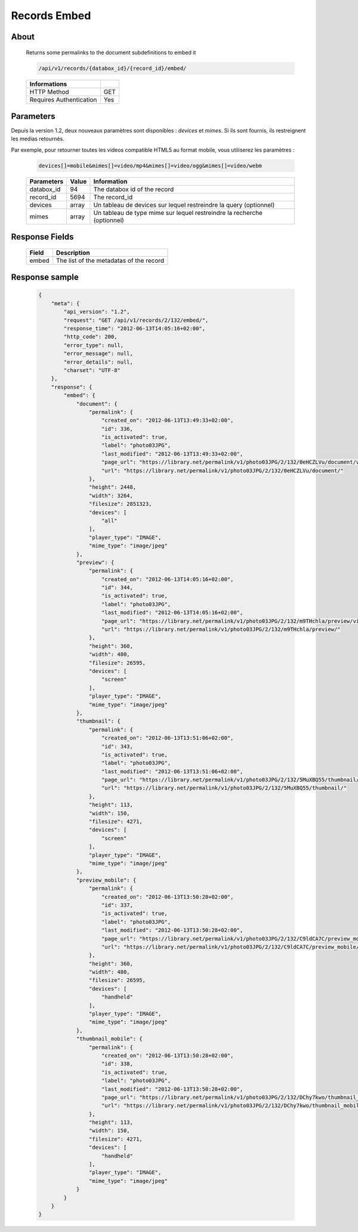 Records Embed
=============

About
-----

  Returns some permalinks to the document subdefinitions to embed it 

  .. code-block:: bash

    /api/v1/records/{databox_id}/{record_id}/embed/

  ======================== =====
   Informations             
  ======================== =====
   HTTP Method              GET
   Requires Authentication  Yes
  ======================== =====

Parameters
----------

Depuis la version 1.2, deux nouveaux paramètres sont disponibles : *devices* et 
*mimes*. Si ils sont fournis, ils restreignent les medias retournés.

Par exemple, pour retourner toutes les videos compatible HTML5 au format mobile,
vous utiliserez les paramètres :

  .. code-block:: bash

    devices[]=mobile&mimes[]=video/mp4&mimes[]=video/ogg&mimes[]=video/webm

  ======================== ============== ==============================
   Parameters               Value          Information 
  ======================== ============== ==============================
   databox_id               94 	           The databox id of the record 
   record_id 	            5694 	   The record_id 
   devices                  array          Un tableau de devices sur lequel restreindre la query (optionnel)
   mimes                    array          Un tableau de type mime sur lequel restreindre la recherche (optionnel)
  ======================== ============== ==============================

Response Fields
---------------

  ========== ================================
   Field      Description
  ========== ================================
    embed 	  The list of the metadatas of the record 
  ========== ================================

Response sample
---------------

  .. code-block:: javascript

    {
        "meta": {
            "api_version": "1.2",
            "request": "GET /api/v1/records/2/132/embed/",
            "response_time": "2012-06-13T14:05:16+02:00",
            "http_code": 200,
            "error_type": null,
            "error_message": null,
            "error_details": null,
            "charset": "UTF-8"
        },
        "response": {
            "embed": {
                "document": {
                    "permalink": {
                        "created_on": "2012-06-13T13:49:33+02:00",
                        "id": 336,
                        "is_activated": true,
                        "label": "photo03JPG",
                        "last_modified": "2012-06-13T13:49:33+02:00",
                        "page_url": "https://library.net/permalink/v1/photo03JPG/2/132/0eHCZLVu/document/view/",
                        "url": "https://library.net/permalink/v1/photo03JPG/2/132/0eHCZLVu/document/"
                    },
                    "height": 2448,
                    "width": 3264,
                    "filesize": 2851323,
                    "devices": [
                        "all"
                    ],
                    "player_type": "IMAGE",
                    "mime_type": "image/jpeg"
                },
                "preview": {
                    "permalink": {
                        "created_on": "2012-06-13T14:05:16+02:00",
                        "id": 344,
                        "is_activated": true,
                        "label": "photo03JPG",
                        "last_modified": "2012-06-13T14:05:16+02:00",
                        "page_url": "https://library.net/permalink/v1/photo03JPG/2/132/m9THchla/preview/view/",
                        "url": "https://library.net/permalink/v1/photo03JPG/2/132/m9THchla/preview/"
                    },
                    "height": 360,
                    "width": 480,
                    "filesize": 26595,
                    "devices": [
                        "screen"
                    ],
                    "player_type": "IMAGE",
                    "mime_type": "image/jpeg"
                },
                "thumbnail": {
                    "permalink": {
                        "created_on": "2012-06-13T13:51:06+02:00",
                        "id": 343,
                        "is_activated": true,
                        "label": "photo03JPG",
                        "last_modified": "2012-06-13T13:51:06+02:00",
                        "page_url": "https://library.net/permalink/v1/photo03JPG/2/132/5MuXBQ55/thumbnail/view/",
                        "url": "https://library.net/permalink/v1/photo03JPG/2/132/5MuXBQ55/thumbnail/"
                    },
                    "height": 113,
                    "width": 150,
                    "filesize": 4271,
                    "devices": [
                        "screen"
                    ],
                    "player_type": "IMAGE",
                    "mime_type": "image/jpeg"
                },
                "preview_mobile": {
                    "permalink": {
                        "created_on": "2012-06-13T13:50:28+02:00",
                        "id": 337,
                        "is_activated": true,
                        "label": "photo03JPG",
                        "last_modified": "2012-06-13T13:50:28+02:00",
                        "page_url": "https://library.net/permalink/v1/photo03JPG/2/132/C9ldCA7C/preview_mobile/view/",
                        "url": "https://library.net/permalink/v1/photo03JPG/2/132/C9ldCA7C/preview_mobile/"
                    },
                    "height": 360,
                    "width": 480,
                    "filesize": 26595,
                    "devices": [
                        "handheld"
                    ],
                    "player_type": "IMAGE",
                    "mime_type": "image/jpeg"
                },
                "thumbnail_mobile": {
                    "permalink": {
                        "created_on": "2012-06-13T13:50:28+02:00",
                        "id": 338,
                        "is_activated": true,
                        "label": "photo03JPG",
                        "last_modified": "2012-06-13T13:50:28+02:00",
                        "page_url": "https://library.net/permalink/v1/photo03JPG/2/132/DChy7kwo/thumbnail_mobile/view/",
                        "url": "https://library.net/permalink/v1/photo03JPG/2/132/DChy7kwo/thumbnail_mobile/"
                    },
                    "height": 113,
                    "width": 150,
                    "filesize": 4271,
                    "devices": [
                        "handheld"
                    ],
                    "player_type": "IMAGE",
                    "mime_type": "image/jpeg"
                }
            }
        }
    }